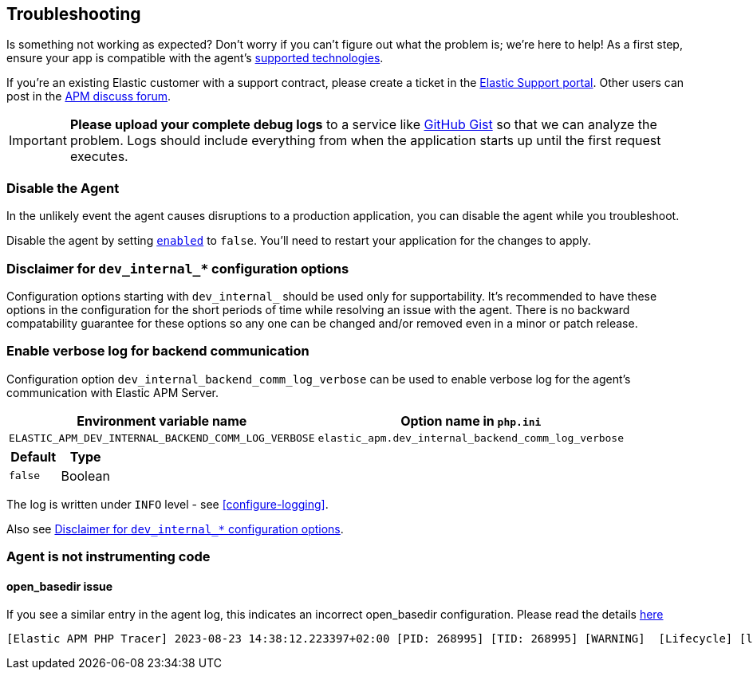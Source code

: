 [[troubleshooting]]
== Troubleshooting

Is something not working as expected?
Don't worry if you can't figure out what the problem is; we’re here to help!
As a first step, ensure your app is compatible with the agent's <<supported-technologies,supported technologies>>.

If you're an existing Elastic customer with a support contract, please create a ticket in the
https://support.elastic.co/customers/s/login/[Elastic Support portal].
Other users can post in the https://discuss.elastic.co/c/apm[APM discuss forum].

IMPORTANT: *Please upload your complete debug logs* to a service like https://gist.github.com[GitHub Gist]
so that we can analyze the problem.
Logs should include everything from when the application starts up until the first request executes.

[float]
[[disable-agent]]
=== Disable the Agent

In the unlikely event the agent causes disruptions to a production application,
you can disable the agent while you troubleshoot.

Disable the agent by setting <<config-enabled,`enabled`>> to `false`.
You'll need to restart your application for the changes to apply.

// ****This is the boilerplate disable text. Until dynamic config is supported, it's commented out.****
// If you have access to <<dynamic-configuration,dynamic configuration>>,
// you can disable the recording of events by setting <<config-recording,`recording`>> to `false`.
// When changed at runtime from a supported source, there's no need to restart your application.

// If that doesn't work, or you don't have access to dynamic configuration, you can disable the agent by setting
// <<config-enabled,`enabled`>> to `false`.
// You'll need to restart your application for the changes to apply.

[float]
[[dev-internal-config-disclaimer]]
=== Disclaimer for `dev_internal_*` configuration options
Configuration options starting with `dev_internal_` should be used only for supportability.
It's recommended to have these options in the configuration for the short periods of time
while resolving an issue with the agent.
There is no backward compatability guarantee for these options
so any one can be changed and/or removed even in a minor or patch release.

[float]
[[enable-verbose-log-backend-comm]]
=== Enable verbose log for backend communication
Configuration option `dev_internal_backend_comm_log_verbose` can be used
to enable verbose log for the agent's communication with Elastic APM Server.

[options="header"]
|============
| Environment variable name      | Option name in `php.ini`
| `ELASTIC_APM_DEV_INTERNAL_BACKEND_COMM_LOG_VERBOSE` | `elastic_apm.dev_internal_backend_comm_log_verbose`
|============

[options="header"]
|============
| Default    | Type
| `false`    | Boolean
|============

The log is written under `INFO` level - see <<configure-logging>>.

Also see <<dev-internal-config-disclaimer>>.

=== Agent is not instrumenting code
[source,bash]

==== open_basedir issue

If you see a similar entry in the agent log, this indicates an incorrect open_basedir configuration. Please read the details https://www.elastic.co/guide/en/apm/agent/php/current/setup.html#limitations[here]
----
[Elastic APM PHP Tracer] 2023-08-23 14:38:12.223397+02:00 [PID: 268995] [TID: 268995] [WARNING]  [Lifecycle] [lifecycle.cpp:558] [elasticApmModuleInit] Elastic Agent bootstrap file (/home/paplo/sources/apm-agent-php/agent/php/bootstrap_php_part.php) is located outside of paths allowed by open_basedir ini setting. Read more details here https://www.elastic.co/guide/en/apm/agent/php/current/setup.html
----
